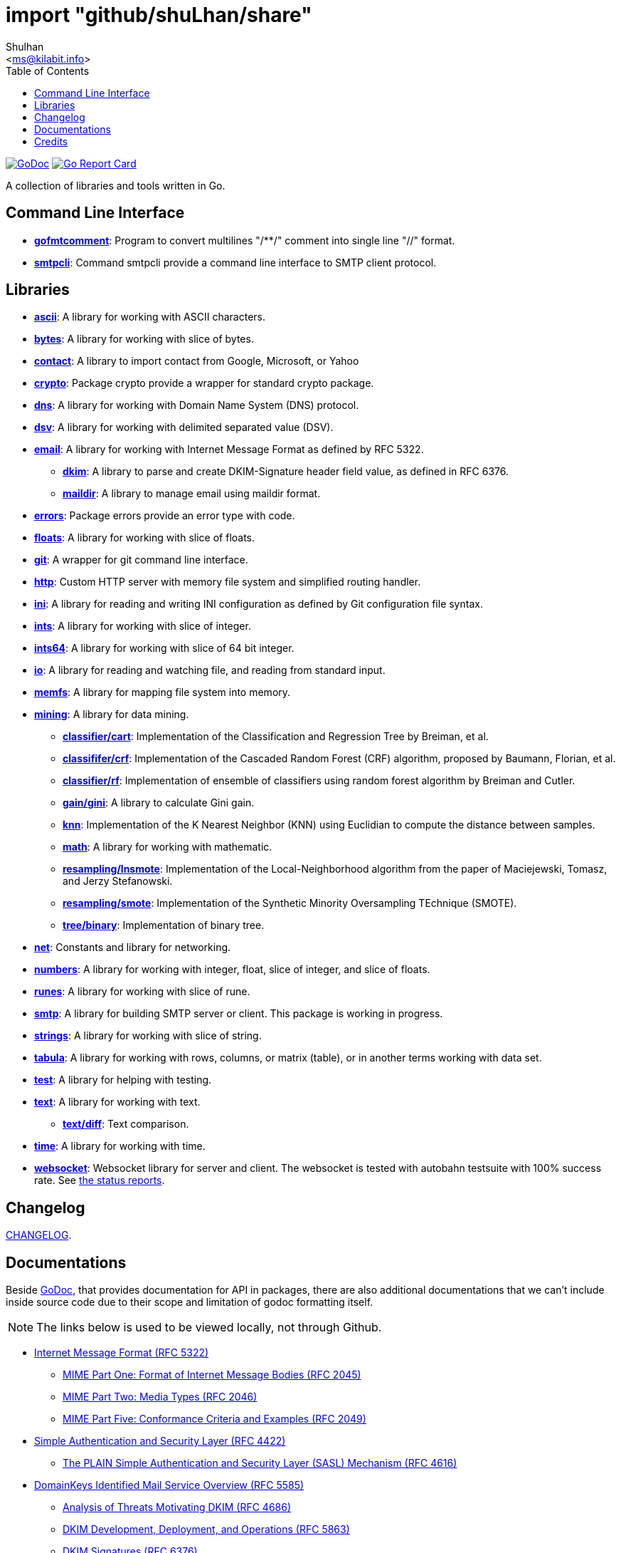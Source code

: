 =  import "github/shuLhan/share"
:author: Shulhan
:email: <ms@kilabit.info>
:toc:
:stylesheet: doc/style.css
:url-gocard: https://goreportcard.com/report/github.com/shuLhan/share
:url-godoc: https://godoc.org/github.com/shuLhan/share
:url-github-master: https://github.com/shuLhan/share/tree/master

image:https://godoc.org/github.com/shuLhan/share?status.svg[GoDoc, link={url-godoc}]
image:https://goreportcard.com/badge/github.com/shuLhan/share[Go Report Card, link={url-gocard}]

A collection of libraries and tools written in Go.

==  Command Line Interface

*  link:{url-godoc}/cmd/gofmtcomment[*gofmtcomment*]: Program to convert
   multilines "/**/" comment into single line "//" format.

*  link:{url-godoc}/cmd/smtpcli[*smtpcli*]: Command smtpcli provide a command
   line interface to SMTP client protocol.


==  Libraries

*  link:{url-godoc}/lib/ascii[*ascii*]: A library for working with ASCII
   characters.

*  link:{url-godoc}/lib/bytes[*bytes*]: A library for working with slice of
   bytes.

*  link:{url-godoc}/lib/contact[*contact*]: A library to import contact from
   Google, Microsoft, or Yahoo

*  link:{url-godoc}/lib/crypto[*crypto*]: Package crypto provide a wrapper
   for standard crypto package.

*  link:{url-godoc}/lib/dns[*dns*]: A library for working with Domain Name
   System (DNS) protocol.

*  link:{url-godoc}/lib/dsv[*dsv*]: A library for working with delimited
   separated value (DSV).

*  link:{url-godoc}/lib/email[*email*]: A library for working with Internet
   Message Format as defined by RFC 5322.

**  link:{url-godoc}/lib/email/dkim[*dkim*]:  A library to parse and create
    DKIM-Signature header field value, as defined in RFC 6376.

**  link:{url-godoc}/lib/email/maildir[*maildir*]: A library to manage email
    using maildir format.

*  link:{url-godoc}/lib/errors[*errors*]: Package errors provide an error
   type with code.

*  link:{url-godoc}/lib/floats[*floats*]: A library for working with slice of
   floats.

*  link:{url-godoc}/lib/git[*git*]: A wrapper for git command line interface.

*  link:{url-godoc}/lib/http[*http*]: Custom HTTP server with memory file
   system and simplified routing handler.

*  link:{url-godoc}/lib/ini[*ini*]: A library for reading and writing INI
   configuration as defined by Git configuration file syntax.

*  link:{url-godoc}/lib/ints[*ints*]: A library for working with slice of
   integer.

*  link:{url-godoc}/lib/ints[*ints64*]: A library for working with slice of
   64 bit integer.

*  link:{url-godoc}/lib/io[*io*]: A library for reading and watching file,
   and reading from standard input.

*  link:{url-godoc}/lib/memfs[*memfs*]: A library for mapping file system
   into memory.

*  link:{url-godoc}/lib/mining[*mining*]: A library for data mining.

**  link:{url-godoc}/lib/mining/classifier/cart[*classifier/cart*]:
    Implementation of the Classification and Regression Tree by
    Breiman, et al.

**  link:{url-godoc}/lib/mining/classifier/crf[*classififer/crf*]:
    Implementation of the Cascaded Random Forest (CRF) algorithm, proposed by
    Baumann, Florian, et al.

**  link:{url-godoc}/lib/mining/classifier/rf[*classifier/rf*]:
    Implementation of ensemble of classifiers using random forest algorithm by
    Breiman and Cutler.

**  link:{url-godoc}/lib/mining/gain/gini[*gain/gini*]: A library to
    calculate Gini gain.

**  link:{url-godoc}/lib/mining/knn[*knn*]: Implementation of the K
    Nearest Neighbor (KNN) using Euclidian to compute the distance between
    samples.

**  link:{url-godoc}/lib/mining/math[*math*]: A library for working with
    mathematic.

**  link:{url-godoc}/lib/mining/resampling/lnsmote[*resampling/lnsmote*]:
    Implementation of the Local-Neighborhood algorithm from the paper of
    Maciejewski, Tomasz, and Jerzy Stefanowski.

**  link:{url-godoc}/lib/mining/resampling/smote[*resampling/smote*]:
    Implementation of the Synthetic Minority Oversampling TEchnique (SMOTE).

**  link:{url-godoc}/lib/mining/tree/binary[*tree/binary*]: Implementation of
    binary tree.

*  link:{url-godoc}/lib/net[*net*]: Constants and library for networking.

*  link:{url-godoc}/lib/numbers[*numbers*]: A library for working with
   integer, float, slice of integer, and slice of floats.

*  link:{url-godoc}/lib/runes[*runes*]: A library for working with slice of
   rune.

*  link:{url-godoc}/lib/smtp[*smtp*]: A library for building SMTP server or
   client.
   This package is working in progress.

*  link:{url-godoc}/lib/strings[*strings*]: A library for working with slice
   of string.

*  link:{url-godoc}/lib/tabula[*tabula*]: A library for working with rows,
   columns, or matrix (table), or in another terms working with data set.

*  link:{url-godoc}/lib/test[*test*]: A library for helping with testing.

*  link:{url-godoc}/lib/text[*text*]: A library for working with text.

**  link:{url-godoc}/lib/text/diff[*text/diff*]: Text comparison.

*  link:{url-godoc}/lib/time[*time*]: A library for working with time.

*  link:{url-godoc}/lib/websocket[*websocket*]: Websocket library for server
   and client.  The websocket is tested with autobahn testsuite with 100%
   success rate.
   See link:{url-github-master}/lib/websocket/AUTOBAHN.adoc[the status
reports].


==  Changelog

link:CHANGELOG.html[CHANGELOG].


==  Documentations

Beside {url-godoc}[GoDoc], that provides documentation for API in packages,
there are also additional documentations that we can't include inside source
code due to their scope and limitation of godoc formatting itself.

NOTE: The links below is used to be viewed locally, not through Github.

*  link:doc/IMF.html[Internet Message Format (RFC 5322)]
**  link:doc/MIME_I_FORMAT.html[MIME Part One: Format of Internet Message
    Bodies (RFC 2045)]
**  link:doc/MIME_II_MEDIA_TYPES.html[MIME Part Two: Media Types (RFC 2046)]
**  link:doc/MIME_V_CONFORMANCE.html[MIME Part Five: Conformance Criteria and
    Examples (RFC 2049)]

*  link:doc/SASL.html[Simple Authentication and Security Layer (RFC 4422)]
**   link:doc/SASL_PLAIN.html[The PLAIN Simple Authentication and Security
     Layer (SASL) Mechanism (RFC 4616)]

*  link:doc/DKIM_OVERVIEW.html[DomainKeys Identified Mail Service Overview
   (RFC 5585)]
**  link:doc/DKIM_THREATS.html[Analysis of Threats Motivating DKIM (RFC 4686)]
**  link:doc/DKIM_DEVOPS.html[DKIM Development, Deployment, and Operations
    (RFC 5863)]
**  link:doc/DKIM_SIGNATURES.html[DKIM Signatures (RFC 6376)]

*  link:doc/SMTP.html[Simple Mail Transfer Protocol (RFC5321)]
**  link:doc/ESMTP_DSN.html[Delivery Status Notification (RFC3461-3464)]
**  link:doc/ESMTP_TLS.html[SMTP Service Extension for Secure SMTP over
    Transport Layer Security (RFC3207)]
**  link:doc/ESMTP_AUTH.html[SMTP Service Extension for Authentication
    (RFC 4954)]

*  link:doc/SPF.html[Sender Policy Framework version 1 (RFC 7208)]


The documentation created using
https://github.com/shuLhan/ciigo[`ciigo`].
First, install `ciigo` command line interface,

----
$ go install github.com/shuLhan/ciigo/cmd/ciigo
----

and then run

----
$ ciigo -template=html.tmpl serve .
----

to serve documentation on HTTP server at http://127.0.0.1:8080 and watch
changes on documentation files (".adoc") and regenerate the HTML
files.

To generate HTML files for all asciidoc and markdown files, run

----
$ ciigo -template=html.tmpl convert .
----


==  Credits

*  link:https://github.com/crossbario/autobahn-testsuite[Autobahn testsuite]
